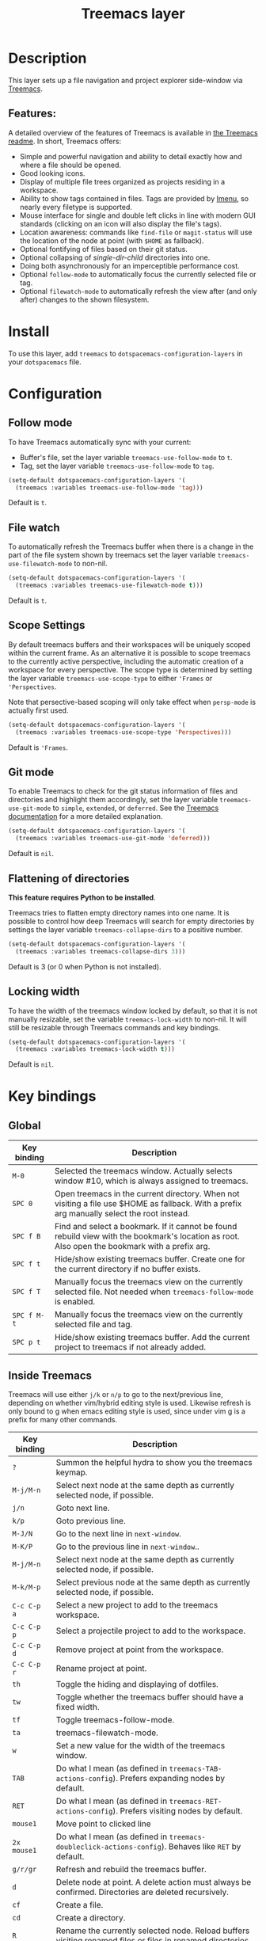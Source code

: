 #+TITLE: Treemacs layer

#+TAGS: file tree|layer

[[file:img/treemacs.png]]

* Table of Contents                     :TOC_5_gh:noexport:
- [[#description][Description]]
  - [[#features][Features:]]
- [[#install][Install]]
- [[#configuration][Configuration]]
  - [[#follow-mode][Follow mode]]
  - [[#file-watch][File watch]]
  - [[#scope-settings][Scope Settings]]
  - [[#git-mode][Git mode]]
  - [[#flattening-of-directories][Flattening of directories]]
  - [[#locking-width][Locking width]]
- [[#key-bindings][Key bindings]]
  - [[#global][Global]]
  - [[#inside-treemacs][Inside Treemacs]]
    - [[#ace-mode-to-open-files][Ace mode to open files]]
      - [[#set-ace-mode-as-default-action][Set ace mode as default action]]
      - [[#use-digits-in-ace-mode][Use digits in ace mode]]

* Description
This layer sets up a file navigation and project explorer side-window via [[https://github.com/Alexander-Miller/treemacs][Treemacs]].

** Features:
A detailed overview of the features of Treemacs is available in [[https://github.com/Alexander-Miller/treemacs#detailed-feature-list][the Treemacs
readme]]. In short, Treemacs offers:
- Simple and powerful navigation and ability to detail exactly how and where a
  file should be opened.
- Good looking icons.
- Display of multiple file trees organized as projects residing in a workspace.
- Ability to show tags contained in files. Tags are provided by [[https://www.gnu.org/software/emacs/manual/html_node/emacs/Imenu.html][Imenu]], so nearly
  every filetype is supported.
- Mouse interface for single and double left clicks in line with modern GUI
  standards (clicking on an icon will also display the file's tags).
- Location awareness: commands like ~find-file~ or ~magit-status~ will use the
  location of the node at point (with =$HOME= as fallback).
- Optional fontifying of files based on their git status.
- Optional collapsing of /single-dir-child/ directories into one.
- Doing both asynchronously for an imperceptible performance cost.
- Optional =follow-mode= to automatically focus the currently selected file or tag.
- Optional =filewatch-mode= to automatically refresh the view after (and only
  after) changes to the shown filesystem.

* Install
To use this layer, add =treemacs= to =dotspacemacs-configuration-layers= in your
=dotspacemacs= file.

* Configuration
** Follow mode
To have Treemacs automatically sync with your current:
- Buffer's file, set the layer variable =treemacs-use-follow-mode= to =t=.
- Tag, set the layer variable =treemacs-use-follow-mode= to =tag=.

#+BEGIN_SRC emacs-lisp
  (setq-default dotspacemacs-configuration-layers '(
    (treemacs :variables treemacs-use-follow-mode 'tag)))
#+END_SRC

Default is =t=.

** File watch
To automatically refresh the Treemacs buffer when there is a change in the
part of the file system shown by treemacs set the layer variable
=treemacs-use-filewatch-mode= to non-nil.

#+BEGIN_SRC emacs-lisp
  (setq-default dotspacemacs-configuration-layers '(
    (treemacs :variables treemacs-use-filewatch-mode t)))
#+END_SRC

Default is =t=.

** Scope Settings
By default treemacs buffers and their workspaces will be uniquely scoped within
the current frame. As an alternative it is possible to scope treemacs to the
currently active perspective, including the automatic creation of a workspace
for every perspective. The scope type is determined by setting the layer
variable =treemacs-use-scope-type= to either ='Frames= or ='Perspectives=.

Note that persective-based scoping will only take effect when =persp-mode= is
actually first used.

#+BEGIN_SRC emacs-lisp
  (setq-default dotspacemacs-configuration-layers '(
    (treemacs :variables treemacs-use-scope-type 'Perspectives)))
#+END_SRC

Default is ='Frames=.

** Git mode
To enable Treemacs to check for the git status information of files and directories
and highlight them accordingly, set the layer variable =treemacs-use-git-mode=
to =simple=, =extended=, or =deferred=. See the [[https://github.com/Alexander-Miller/treemacs#git-mode][Treemacs documentation]] for a more detailed
explanation.

#+BEGIN_SRC emacs-lisp
  (setq-default dotspacemacs-configuration-layers '(
    (treemacs :variables treemacs-use-git-mode 'deferred)))
#+END_SRC

Default is =nil=.

** Flattening of directories
*This feature requires Python to be installed*.

Treemacs tries to flatten empty directory names into one name. It is possible
to control how deep Treemacs will search for empty directories by settings the
layer variable =treemacs-collapse-dirs= to a positive number.

#+BEGIN_SRC emacs-lisp
  (setq-default dotspacemacs-configuration-layers '(
    (treemacs :variables treemacs-collapse-dirs 3)))
#+END_SRC

Default is 3 (or 0 when Python is not installed).

** Locking width
To have the width of the treemacs window locked by default, so that it is not manually
resizable, set the variable =treemacs-lock-width= to non-nil. It will still be
resizable through Treemacs commands and key bindings.

#+BEGIN_SRC emacs-lisp
  (setq-default dotspacemacs-configuration-layers '(
    (treemacs :variables treemacs-lock-width t)))
#+END_SRC

Default is =nil=.

* Key bindings
** Global

| Key binding | Description                                                                                                                                    |
|-------------+------------------------------------------------------------------------------------------------------------------------------------------------|
| ~M-0~       | Selected the treemacs window. Actually selects window #10, which is always assigned to treemacs.                                               |
| ~SPC 0~     | Open treemacs in the current directory. When not visiting a file use $HOME as fallback. With a prefix arg manually select the root instead.    |
| ~SPC f B~   | Find and select a bookmark. If it cannot be found rebuild view with the bookmark's location as root. Also open the bookmark with a prefix arg. |
| ~SPC f t~   | Hide/show existing treemacs buffer. Create one for the current directory if no buffer exists.                                                  |
| ~SPC f T~   | Manually focus the treemacs view on the currently selected file. Not needed when =treemacs-follow-mode= is enabled.                            |
| ~SPC f M-t~ | Manually focus the treemacs view on the currently selected file and tag.                                                                       |
| ~SPC p t~   | Hide/show existing treemacs buffer. Add the current project to treemacs if not already added.                                                  |

** Inside Treemacs
Treemacs will use either ~j/k~ or ~n/p~ to go to the next/previous line,
depending on whether vim/hybrid editing style is used. Likewise refresh is only
bound to g when emacs editing style is used, since under vim g is a prefix for
many other commands.

| Key binding | Description                                                                                                      |
|-------------+------------------------------------------------------------------------------------------------------------------|
| ~?~         | Summon the helpful hydra to show you the treemacs keymap.                                                        |
| ~M-j/M-n~   | Select next node at the same depth as currently selected node, if possible.                                      |
| ~j/n~       | Goto next line.                                                                                                  |
| ~k/p~       | Goto previous line.                                                                                              |
| ~M-J/N~     | Go to the next line in ~next-window~.                                                                            |
| ~M-K/P~     | Go to the previous line in ~next-window~..                                                                       |
| ~M-j/M-n~   | Select next node at the same depth as currently selected node, if possible.                                      |
| ~M-k/M-p~   | Select previous node at the same depth as currently selected node, if possible.                                  |
| ~C-c C-p a~ | Select a new project to add to the treemacs workspace.                                                           |
| ~C-c C-p p~ | Select a projectile project to add to the workspace.                                                             |
| ~C-c C-p d~ | Remove project at point from the workspace.                                                                      |
| ~C-c C-p r~ | Rename project at point.                                                                                         |
| ~th~        | Toggle the hiding and displaying of dotfiles.                                                                    |
| ~tw~        | Toggle whether the treemacs buffer should have a fixed width.                                                    |
| ~tf~        | Toggle treemacs-follow-mode.                                                                                     |
| ~ta~        | treemacs-filewatch-mode.                                                                                         |
| ~w~         | Set a new value for the width of the treemacs window.                                                            |
| ~TAB~       | Do what I mean (as defined in ~treemacs-TAB-actions-config~). Prefers expanding nodes by default.                |
| ~RET~       | Do what I mean (as defined in ~treemacs-RET-actions-config~). Prefers visiting nodes by default.                 |
| ~mouse1~    | Move point to clicked line                                                                                       |
| ~2x mouse1~ | Do what I mean (as defined in ~treemacs-doubleclick-actions-config~). Behaves like ~RET~ by default.             |
| ~g/r/gr~    | Refresh and rebuild the treemacs buffer.                                                                         |
| ~d~         | Delete node at point. A delete action must always be confirmed. Directories are deleted recursively.             |
| ~cf~        | Create a file.                                                                                                   |
| ~cd~        | Create a directory.                                                                                              |
| ~R~         | Rename the currently selected node. Reload buffers visiting renamed files or files in renamed directories.       |
| ~u~         | Select parent of selected node, if possible.                                                                     |
| ~q~         | Hide/show an existing treemacs buffer.                                                                           |
| ~Q~         | Kill the treemacs buffer.                                                                                        |
| ~ov~        | Open current file or tag by vertically splitting ~next-window~.                                                  |
| ~oh~        | Open current file or tag by horizontally splitting ~next-window~.                                                |
| ~oo~        | Open current file or tag, performing no split and using ~next-window~ directly.                                  |
| ~oaa~       | Open current file or tag, using ace-window to decide which window to open the file in.                           |
| ~oah~       | Open current file or tag by horizontally splitting a window selected by ace-window.                              |
| ~oav~       | Open current file or tag by vertically splitting a window selected by ace-window.                                |
| ~ox~        | Open current file according to its mime type in an external application. Linux, Windows and macOS are supported. |
| ~ta~        | Toggle ~treemacs-filewatch-mode~.                                                                                |
| ~tf~        | Toggle ~treemacs-follow-mode~.                                                                                   |
| ~th~        | Toggle the hiding and displaying of dotfiles.                                                                    |
| ~tw~        | Toggle whether the treemacs buffer should have a fixed width.                                                    |
| ~yr~        | Copy the absolute path of the nearest project node at point.                                                     |
| ~yy~        | Copy the absolute path of the node at point.                                                                     |

*** Ace mode to open files
It is possible to open the file under cursor in exact the window you want.
By default you have to press ~o a a~ to run ace selection mode and choose
the window with keys ~a s d f~.
That behavior can be changed in two ways.

**** Set ace mode as default action
It is possible to set =ace mode= as default action for pressing RET on a file.
To do this add following configuration to your dotfile.

#+BEGIN_SRC emacs-lisp
  (treemacs-define-RET-action 'file-node-closed #'treemacs-visit-node-ace)
  (treemacs-define-RET-action 'file-node-open #'treemacs-visit-node-ace)
#+END_SRC

**** Use digits in ace mode
Just add the following to use digits instead of ~a s d f~ in ace (window selection) mode.
Please note that the following code changes ace mode globally.

#+BEGIN_SRC emacs-lisp
  (setq aw-keys '(?1 ?2 ?3 ?4 ?5 ?6 ?7 ?8 ?9 ?0))
#+END_SRC
